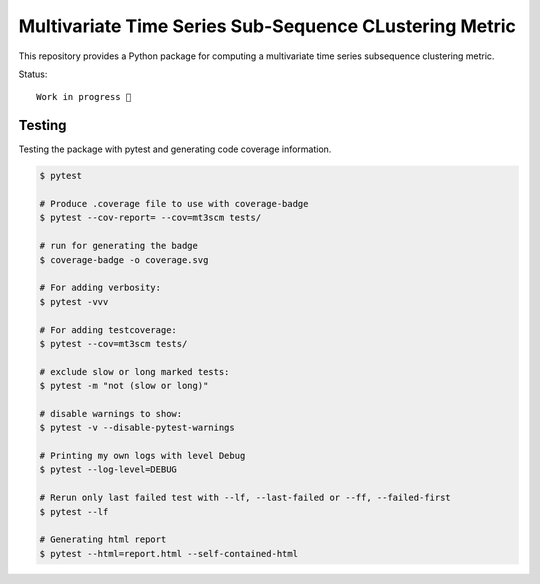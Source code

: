 Multivariate Time Series Sub-Sequence CLustering Metric
=======================================================
.. image:: https://github.com/Jokonu/mt3scm/blob/bb5de3aec44233684e5099ea18fe4cd99b06f98a/coverage.svg
    :alt: coverage badge

This repository provides a Python package for computing a multivariate time series subsequence clustering metric.

Status::

    Work in progress 🚧


Testing
-------

Testing the package with pytest and generating code coverage information.

.. code:: bash

    $ pytest

    # Produce .coverage file to use with coverage-badge
    $ pytest --cov-report= --cov=mt3scm tests/

    # run for generating the badge
    $ coverage-badge -o coverage.svg

    # For adding verbosity:
    $ pytest -vvv

    # For adding testcoverage:
    $ pytest --cov=mt3scm tests/

    # exclude slow or long marked tests:
    $ pytest -m "not (slow or long)"

    # disable warnings to show:
    $ pytest -v --disable-pytest-warnings

    # Printing my own logs with level Debug
    $ pytest --log-level=DEBUG

    # Rerun only last failed test with --lf, --last-failed or --ff, --failed-first
    $ pytest --lf

    # Generating html report
    $ pytest --html=report.html --self-contained-html
